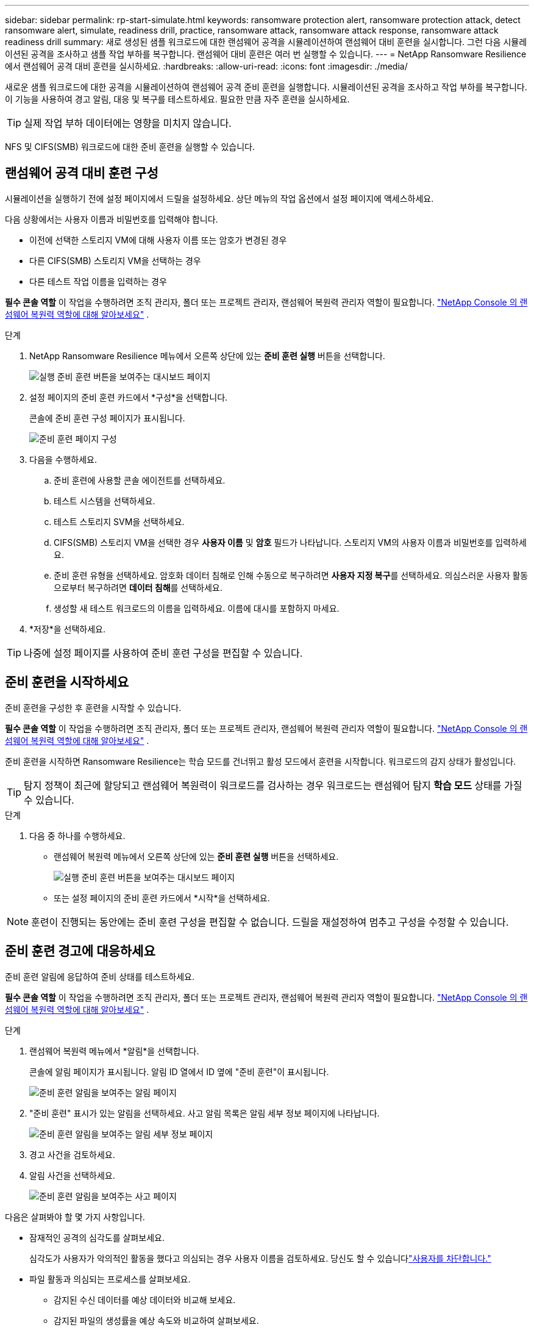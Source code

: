 ---
sidebar: sidebar 
permalink: rp-start-simulate.html 
keywords: ransomware protection alert, ransomware protection attack, detect ransomware alert, simulate, readiness drill, practice, ransomware attack, ransomware attack response, ransomware attack readiness drill 
summary: 새로 생성된 샘플 워크로드에 대한 랜섬웨어 공격을 시뮬레이션하여 랜섬웨어 대비 훈련을 실시합니다.  그런 다음 시뮬레이션된 공격을 조사하고 샘플 작업 부하를 복구합니다.  랜섬웨어 대비 훈련은 여러 번 실행할 수 있습니다. 
---
= NetApp Ransomware Resilience 에서 랜섬웨어 공격 대비 훈련을 실시하세요.
:hardbreaks:
:allow-uri-read: 
:icons: font
:imagesdir: ./media/


[role="lead"]
새로운 샘플 워크로드에 대한 공격을 시뮬레이션하여 랜섬웨어 공격 준비 훈련을 실행합니다.  시뮬레이션된 공격을 조사하고 작업 부하를 복구합니다.  이 기능을 사용하여 경고 알림, 대응 및 복구를 테스트하세요.  필요한 만큼 자주 훈련을 실시하세요.


TIP: 실제 작업 부하 데이터에는 영향을 미치지 않습니다.

NFS 및 CIFS(SMB) 워크로드에 대한 준비 훈련을 실행할 수 있습니다.



== 랜섬웨어 공격 대비 훈련 구성

시뮬레이션을 실행하기 전에 설정 페이지에서 드릴을 설정하세요.  상단 메뉴의 작업 옵션에서 설정 페이지에 액세스하세요.

다음 상황에서는 사용자 이름과 비밀번호를 입력해야 합니다.

* 이전에 선택한 스토리지 VM에 대해 사용자 이름 또는 암호가 변경된 경우
* 다른 CIFS(SMB) 스토리지 VM을 선택하는 경우
* 다른 테스트 작업 이름을 입력하는 경우


*필수 콘솔 역할* 이 작업을 수행하려면 조직 관리자, 폴더 또는 프로젝트 관리자, 랜섬웨어 복원력 관리자 역할이 필요합니다. link:https://docs.netapp.com/us-en/console-setup-admin/reference-iam-ransomware-roles.html["NetApp Console 의 랜섬웨어 복원력 역할에 대해 알아보세요"^] .

.단계
. NetApp Ransomware Resilience 메뉴에서 오른쪽 상단에 있는 *준비 훈련 실행* 버튼을 선택합니다.
+
image:screen-dashboard.png["실행 준비 훈련 버튼을 보여주는 대시보드 페이지"]

. 설정 페이지의 준비 훈련 카드에서 *구성*을 선택합니다.
+
콘솔에 준비 훈련 구성 페이지가 표시됩니다.

+
image:screen-settings-alert-drill-configure.png["준비 훈련 페이지 구성"]

. 다음을 수행하세요.
+
.. 준비 훈련에 사용할 콘솔 에이전트를 선택하세요.
.. 테스트 시스템을 선택하세요.
.. 테스트 스토리지 SVM을 선택하세요.
.. CIFS(SMB) 스토리지 VM을 선택한 경우 **사용자 이름** 및 **암호** 필드가 나타납니다.  스토리지 VM의 사용자 이름과 비밀번호를 입력하세요.
.. 준비 훈련 유형을 선택하세요. 암호화 데이터 침해로 인해 수동으로 복구하려면 **사용자 지정 복구**를 선택하세요. 의심스러운 사용자 활동으로부터 복구하려면 **데이터 침해**를 선택하세요.
.. 생성할 새 테스트 워크로드의 이름을 입력하세요.  이름에 대시를 포함하지 마세요.


. *저장*을 선택하세요.



TIP: 나중에 설정 페이지를 사용하여 준비 훈련 구성을 편집할 수 있습니다.



== 준비 훈련을 시작하세요

준비 훈련을 구성한 후 훈련을 시작할 수 있습니다.

*필수 콘솔 역할* 이 작업을 수행하려면 조직 관리자, 폴더 또는 프로젝트 관리자, 랜섬웨어 복원력 관리자 역할이 필요합니다. link:https://docs.netapp.com/us-en/console-setup-admin/reference-iam-ransomware-roles.html["NetApp Console 의 랜섬웨어 복원력 역할에 대해 알아보세요"^] .

준비 훈련을 시작하면 Ransomware Resilience는 학습 모드를 건너뛰고 활성 모드에서 훈련을 시작합니다.  워크로드의 감지 상태가 활성입니다.


TIP: 탐지 정책이 최근에 할당되고 랜섬웨어 복원력이 워크로드를 검사하는 경우 워크로드는 랜섬웨어 탐지 *학습 모드* 상태를 가질 수 있습니다.

.단계
. 다음 중 하나를 수행하세요.
+
** 랜섬웨어 복원력 메뉴에서 오른쪽 상단에 있는 *준비 훈련 실행* 버튼을 선택하세요.
+
image:screen-dashboard.png["실행 준비 훈련 버튼을 보여주는 대시보드 페이지"]

** 또는 설정 페이지의 준비 훈련 카드에서 *시작*을 선택하세요.





NOTE: 훈련이 진행되는 동안에는 준비 훈련 구성을 편집할 수 없습니다. 드릴을 재설정하여 멈추고 구성을 수정할 수 있습니다.



== 준비 훈련 경고에 대응하세요

준비 훈련 알림에 응답하여 준비 상태를 테스트하세요.

*필수 콘솔 역할* 이 작업을 수행하려면 조직 관리자, 폴더 또는 프로젝트 관리자, 랜섬웨어 복원력 관리자 역할이 필요합니다. link:https://docs.netapp.com/us-en/console-setup-admin/reference-iam-ransomware-roles.html["NetApp Console 의 랜섬웨어 복원력 역할에 대해 알아보세요"^] .

.단계
. 랜섬웨어 복원력 메뉴에서 *알림*을 선택합니다.
+
콘솔에 알림 페이지가 표시됩니다.  알림 ID 열에서 ID 옆에 "준비 훈련"이 표시됩니다.

+
image:screen-alerts-readiness.png["준비 훈련 알림을 보여주는 알림 페이지"]

. "준비 훈련" 표시가 있는 알림을 선택하세요.  사고 알림 목록은 알림 세부 정보 페이지에 나타납니다.
+
image:screen-alerts-readiness-details.png["준비 훈련 알림을 보여주는 알림 세부 정보 페이지"]

. 경고 사건을 검토하세요.
. 알림 사건을 선택하세요.
+
image:screen-alerts-readiness-incidents2.png["준비 훈련 알림을 보여주는 사고 페이지"]



다음은 살펴봐야 할 몇 가지 사항입니다.

* 잠재적인 공격의 심각도를 살펴보세요.
+
심각도가 사용자가 악의적인 활동을 했다고 의심되는 경우 사용자 이름을 검토하세요. 당신도 할 수 있습니다link:rp-use-alert.html#detect-malicious-activity-and-anomalous-user-behavior["사용자를 차단합니다."]

* 파일 활동과 의심되는 프로세스를 살펴보세요.
+
** 감지된 수신 데이터를 예상 데이터와 비교해 보세요.
** 감지된 파일의 생성률을 예상 속도와 비교하여 살펴보세요.
** 예상 속도와 비교하여 감지된 파일 이름 변경 속도를 살펴보세요.
** 예상 비율과 비교해서 삭제 비율을 살펴보세요.


* 영향을 받은 파일 목록을 살펴보세요.  공격을 일으킬 수 있는 확장 프로그램을 살펴보세요.
* 영향을 받은 파일과 디렉토리의 수를 검토하여 공격의 영향과 범위를 파악합니다.




== 테스트 작업 부하를 복원합니다.

준비 훈련 알림을 검토한 후 필요한 경우 테스트 작업 부하를 복원합니다.

*필수 콘솔 역할* 이 작업을 수행하려면 조직 관리자, 폴더 또는 프로젝트 관리자, 랜섬웨어 복원력 관리자 역할이 필요합니다. link:https://docs.netapp.com/us-en/console-setup-admin/reference-iam-ransomware-roles.html["NetApp Console 의 랜섬웨어 복원력 역할에 대해 알아보세요"^] .

.단계
. 알림 세부 정보 페이지로 돌아갑니다.
. 테스트 작업 부하를 복구해야 하는 경우 다음을 수행하세요.
+
** *복원 필요 표시*를 선택하세요.
** 확인 내용을 검토하고 확인 상자에서 *복원 필요 표시*를 선택하세요.
+
*** 랜섬웨어 복원력 메뉴에서 *복구*를 선택합니다.
*** 복원하려는 "준비 훈련"으로 표시된 테스트 워크로드를 선택하세요.
*** *복원*을 선택하세요.
*** 복원 페이지에서 복원에 대한 정보를 제공합니다.


** 소스 스냅샷 복사본을 선택합니다.
** 대상 볼륨을 선택하세요.


. 복원 검토 페이지에서 *복원*을 선택합니다.
+
콘솔은 복구 페이지에서 준비 훈련 복원 상태를 "진행 중"으로 표시합니다.

+
복원이 완료되면 콘솔은 워크로드 상태를 *복원됨*으로 변경합니다.

. 복구된 작업 부하를 검토합니다.



TIP: 복원 프로세스에 대한 자세한 내용은 다음을 참조하세요.link:rp-use-recover.html["랜섬웨어 공격으로부터 복구(사고가 해결된 후)"] .



== 준비 훈련 후 알림 상태 변경

준비 훈련 알림을 검토하고 작업 부하를 복구한 후 필요한 경우 알림 상태를 변경합니다.

*콘솔 역할이 필요합니다* 조직 관리자, 폴더 또는 프로젝트 관리자, 랜섬웨어 복원력 관리자. https://docs.netapp.com/us-en/console-setup-admin/reference-iam-predefined-roles.html["모든 서비스에 대한 콘솔 액세스 역할에 대해 알아보세요."^] .

.단계
. 알림 세부 정보 페이지로 돌아갑니다.
. 알림을 다시 선택하세요.
. *상태 편집*을 선택하여 상태를 표시하고 상태를 다음 중 하나로 변경하세요.
+
** 해제됨: 해당 활동이 랜섬웨어 공격이 아니라고 의심되는 경우 상태를 해제됨으로 변경하세요.
+

IMPORTANT: 공격을 해제한 후에는 다시 되돌릴 수 없습니다.  작업 부하를 해제하면 잠재적인 랜섬웨어 공격에 대응하여 자동으로 생성된 모든 스냅샷 사본이 영구적으로 삭제됩니다.  경고를 무시하면 준비 훈련이 완료된 것으로 간주됩니다.

** 해결됨: 사건이 완화되었습니다.






== 준비 훈련에 대한 검토 보고서

준비 훈련이 완료된 후 훈련 보고서를 검토하고 저장할 수 있습니다.

*필수 콘솔 역할* 이 작업을 수행하려면 조직 관리자, 폴더 또는 프로젝트 관리자, 랜섬웨어 복원력 관리자 또는 랜섬웨어 복원력 뷰어 역할이 필요합니다. link:https://docs.netapp.com/us-en/console-setup-admin/reference-iam-ransomware-roles.html["NetApp Console 의 랜섬웨어 복원력 역할에 대해 알아보세요"^] .

.단계
. 랜섬웨어 복원력 메뉴에서 *보고서*를 선택합니다.
+
image:screen-reports.png["준비 훈련 보고서를 보여주는 보고서 페이지"]

. *준비 훈련*과 *다운로드*를 선택하여 준비 훈련 보고서를 다운로드하세요.

